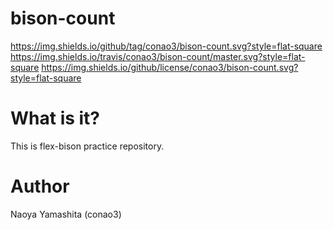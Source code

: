 #+author: conao
#+date: <2018-12-17 Mon>

* bison-count
[[https://github.com/conao3/bison-count][https://img.shields.io/github/tag/conao3/bison-count.svg?style=flat-square]]
[[https://travis-ci.org/conao3/bison-count][https://img.shields.io/travis/conao3/bison-count/master.svg?style=flat-square]]
[[https://github.com/conao3/bison-count][https://img.shields.io/github/license/conao3/bison-count.svg?style=flat-square]]

* What is it?
This is flex-bison practice repository.

* Author
Naoya Yamashita (conao3)
